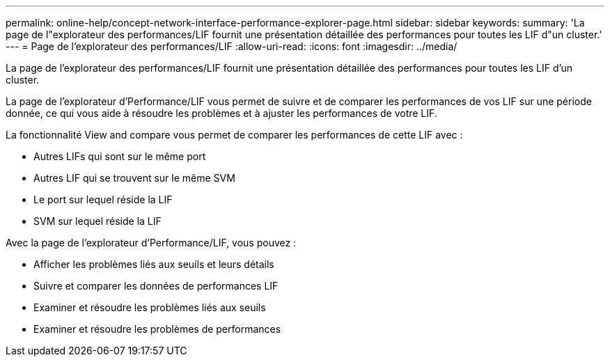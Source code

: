 ---
permalink: online-help/concept-network-interface-performance-explorer-page.html 
sidebar: sidebar 
keywords:  
summary: 'La page de l"explorateur des performances/LIF fournit une présentation détaillée des performances pour toutes les LIF d"un cluster.' 
---
= Page de l'explorateur des performances/LIF
:allow-uri-read: 
:icons: font
:imagesdir: ../media/


[role="lead"]
La page de l'explorateur des performances/LIF fournit une présentation détaillée des performances pour toutes les LIF d'un cluster.

La page de l'explorateur d'Performance/LIF vous permet de suivre et de comparer les performances de vos LIF sur une période donnée, ce qui vous aide à résoudre les problèmes et à ajuster les performances de votre LIF.

La fonctionnalité View and compare vous permet de comparer les performances de cette LIF avec :

* Autres LIFs qui sont sur le même port
* Autres LIF qui se trouvent sur le même SVM
* Le port sur lequel réside la LIF
* SVM sur lequel réside la LIF


Avec la page de l'explorateur d'Performance/LIF, vous pouvez :

* Afficher les problèmes liés aux seuils et leurs détails
* Suivre et comparer les données de performances LIF
* Examiner et résoudre les problèmes liés aux seuils
* Examiner et résoudre les problèmes de performances

